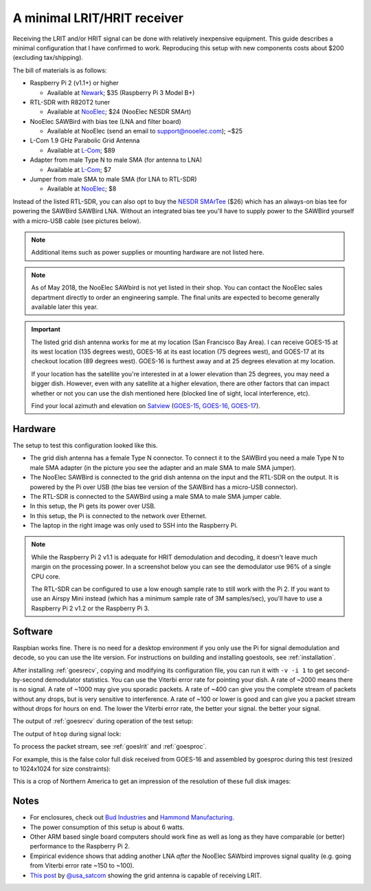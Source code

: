 .. _minimal_receiver:

A minimal LRIT/HRIT receiver
============================

Receiving the LRIT and/or HRIT signal can be done with relatively
inexpensive equipment. This guide describes a minimal configuration
that I have confirmed to work. Reproducing this setup with new
components costs about $200 (excluding tax/shipping).

The bill of materials is as follows:

* Raspberry Pi 2 (v1.1+) or higher

  * Available at Newark__; $35 (Raspberry Pi 3 Model B+)

* RTL-SDR with R820T2 tuner

  * Available at NooElec__; $24 (NooElec NESDR SMArt)

* NooElec SAWBird with bias tee (LNA and filter board)

  * Available at NooElec (send an email to support@nooelec.com); ~$25

* L-Com 1.9 GHz Parabolic Grid Antenna

  * Available at L-Com__; $89

* Adapter from male Type N to male SMA (for antenna to LNA)

  * Available at L-Com__; $7

* Jumper from male SMA to male SMA (for LNA to RTL-SDR)

  * Available at NooElec__; $8

.. __: http://www.newark.com/raspberry-pi/2773729/sbc-arm-cortex-a53-1gb-sdram/dp/49AC7637
.. __: http://www.nooelec.com/store/sdr/sdr-receivers/nesdr/nesdr-smart-sdr.html
.. __: http://www.l-com.com/wireless-antenna-hyperlink-brand-19-ghz-22-dbi-parabolic-grid-antenna
.. __: http://www.l-com.com/coaxial-coaxial-adapter-n-male-sma-male
.. __: http://www.nooelec.com/store/sdr/sdr-adapters-and-cables/sdr-cables/male-sma-to-male-sma-pigtail-rg316-0-5-length.html

Instead of the listed RTL-SDR, you can also opt to buy the `NESDR
SMArTee`__ ($26) which has an always-on bias tee for powering the
SAWBird SAWBird LNA. Without an integrated bias tee you'll have to
supply power to the SAWBird yourself with a micro-USB cable (see
pictures below).

.. __: http://www.nooelec.com/store/sdr/sdr-receivers/nesdr/nesdr-smartee-sdr.html

.. note::

   Additional items such as power supplies or mounting hardware
   are not listed here.

.. note::

   As of May 2018, the NooElec SAWbird is not yet listed in their
   shop. You can contact the NooElec sales department directly to
   order an engineering sample. The final units are expected to become
   generally available later this year.

.. important::

   The listed grid dish antenna works for me at my location (San
   Francisco Bay Area). I can receive GOES-15 at its west location
   (135 degrees west), GOES-16 at its east location (75 degrees west),
   and GOES-17 at its checkout location (89 degrees west). GOES-16 is
   furthest away and at 25 degrees elevation at my location.

   If your location has the satellite you're interested in at a lower
   elevation than 25 degrees, you may need a bigger dish. However,
   even with any satellite at a higher elevation, there are other
   factors that can impact whether or not you can use the dish
   mentioned here (blocked line of sight, local interference, etc).

   Find your local azimuth and elevation on `Satview`_
   (`GOES-15 <http://www.satview.org/?sat_id=36411U>`_,
   `GOES-16 <http://www.satview.org/?sat_id=41866U>`_,
   `GOES-17 <http://www.satview.org/?sat_id=43226U>`_).

.. _satview: http://www.satview.org/

Hardware
--------

The setup to test this configuration looked like this.

.. image:: minimal_zoomed.jpg
   :scale: 45 %
.. image:: minimal_overview.jpg
   :scale: 45 %

* The grid dish antenna has a female Type N connector. To connect it
  to the SAWBird you need a male Type N to male SMA adapter (in the
  picture you see the adapter and an male SMA to male SMA jumper).
* The NooElec SAWBird is connected to the grid dish antenna on the
  input and the RTL-SDR on the output. It is powered by the Pi over
  USB (the bias tee version of the SAWBird has a micro-USB connector).
* The RTL-SDR is connected to the SAWBird using a male SMA to male SMA
  jumper cable.
* In this setup, the Pi gets its power over USB.
* In this setup, the Pi is connected to the network over Ethernet.
* The laptop in the right image was only used to SSH into the Raspberry
  Pi.

.. note::

   While the Raspberry Pi 2 v1.1 is adequate for HRIT demodulation and
   decoding, it doesn't leave much margin on the processing power. In
   a screenshot below you can see the demodulator use 96% of a single
   CPU core.

   The RTL-SDR can be configured to use a low enough sample rate to
   still work with the Pi 2. If you want to use an Airspy Mini instead
   (which has a minimum sample rate of 3M samples/sec), you'll have to
   use a Raspberry Pi 2 v1.2 or the Raspberry Pi 3.

Software
--------

Raspbian works fine. There is no need for a desktop environment if you
only use the Pi for signal demodulation and decode, so you can use the
lite version. For instructions on building and installing goestools,
see :ref:`installation`.

After installing :ref:`goesrecv`, copying and modifying its
configuration file, you can run it with ``-v -i 1`` to get
second-by-second demodulator statistics.
You can use the Viterbi error rate for pointing your dish.
A rate of ~2000 means there is no signal.
A rate of ~1000 may give you sporadic packets.
A rate of ~400 can give you the complete stream of packets without any
drops, but is very sensitive to interference.
A rate of ~100 or lower is good and can give you a packet stream
without drops for hours on end.
The lower the Viterbi error rate, the better your signal. the better
your signal.

The output of :ref:`goesrecv` during operation of the test setup:

.. image:: minimal_goesrecv.png
   :scale: 90 %

The output of ``htop`` during signal lock:

.. image:: minimal_htop.png
   :scale: 90 %

To process the packet stream, see :ref:`goeslrit` and :ref:`goesproc`.

For example, this is the false color full disk received from GOES-16
and assembled by goesproc during this test (resized to 1024x1024 for
size constraints):

.. image:: minimal_GOES16_FD_FC_20180505T223038Z_full.jpg
   :scale: 90 %

This is a crop of Northern America to get an impression of the
resolution of these full disk images:

.. image:: minimal_GOES16_FD_FC_20180505T223038Z_crop.jpg
   :scale: 90 %

Notes
-----

* For enclosures, check out `Bud Industries
  <https://www.budind.com/>`_ and `Hammond Manufacturing
  <https://www.hammfg.com/enclosures>`_.
* The power consumption of this setup is about 6 watts.
* Other ARM based single board computers should work fine as well as
  long as they have comparable (or better) performance to the
  Raspberry Pi 2.
* Empirical evidence shows that adding another LNA *after* the NooElec
  SAWbird improves signal quality (e.g. going from Viterbi error rate
  ~150 to ~100).
* `This post`__ by `@usa_satcom <https://twitter.com/usa_satcom>`_
  showing the grid antenna is capable of receiving LRIT.

.. __: https://twitter.com/usa_satcom/status/820773345956200449

